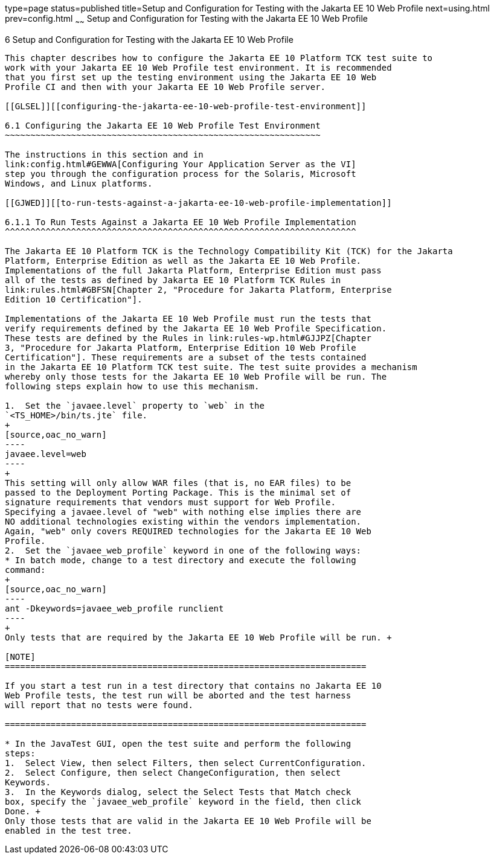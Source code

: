 type=page
status=published
title=Setup and Configuration for Testing with the Jakarta EE 10 Web Profile
next=using.html
prev=config.html
~~~~~~
Setup and Configuration for Testing with the Jakarta EE 10 Web Profile
======================================================================

[[GJRHB]][[setup-and-configuration-for-testing-with-the-jakarta-ee-10-web-profile]]

6 Setup and Configuration for Testing with the Jakarta EE 10 Web Profile
------------------------------------------------------------------------

This chapter describes how to configure the Jakarta EE 10 Platform TCK test suite to
work with your Jakarta EE 10 Web Profile test environment. It is recommended
that you first set up the testing environment using the Jakarta EE 10 Web
Profile CI and then with your Jakarta EE 10 Web Profile server.

[[GLSEL]][[configuring-the-jakarta-ee-10-web-profile-test-environment]]

6.1 Configuring the Jakarta EE 10 Web Profile Test Environment
~~~~~~~~~~~~~~~~~~~~~~~~~~~~~~~~~~~~~~~~~~~~~~~~~~~~~~~~~~~~~~

The instructions in this section and in
link:config.html#GEWWA[Configuring Your Application Server as the VI]
step you through the configuration process for the Solaris, Microsoft
Windows, and Linux platforms.

[[GJWED]][[to-run-tests-against-a-jakarta-ee-10-web-profile-implementation]]

6.1.1 To Run Tests Against a Jakarta EE 10 Web Profile Implementation
^^^^^^^^^^^^^^^^^^^^^^^^^^^^^^^^^^^^^^^^^^^^^^^^^^^^^^^^^^^^^^^^^^^^^

The Jakarta EE 10 Platform TCK is the Technology Compatibility Kit (TCK) for the Jakarta
Platform, Enterprise Edition as well as the Jakarta EE 10 Web Profile.
Implementations of the full Jakarta Platform, Enterprise Edition must pass
all of the tests as defined by Jakarta EE 10 Platform TCK Rules in
link:rules.html#GBFSN[Chapter 2, "Procedure for Jakarta Platform, Enterprise
Edition 10 Certification"].

Implementations of the Jakarta EE 10 Web Profile must run the tests that
verify requirements defined by the Jakarta EE 10 Web Profile Specification.
These tests are defined by the Rules in link:rules-wp.html#GJJPZ[Chapter
3, "Procedure for Jakarta Platform, Enterprise Edition 10 Web Profile
Certification"]. These requirements are a subset of the tests contained
in the Jakarta EE 10 Platform TCK test suite. The test suite provides a mechanism
whereby only those tests for the Jakarta EE 10 Web Profile will be run. The
following steps explain how to use this mechanism.

1.  Set the `javaee.level` property to `web` in the
`<TS_HOME>/bin/ts.jte` file. 
+
[source,oac_no_warn]
----
javaee.level=web
----
+
This setting will only allow WAR files (that is, no EAR files) to be
passed to the Deployment Porting Package. This is the minimal set of
signature requirements that vendors must support for Web Profile.
Specifying a javaee.level of "web" with nothing else implies there are
NO additional technologies existing within the vendors implementation.
Again, "web" only covers REQUIRED technologies for the Jakarta EE 10 Web
Profile.
2.  Set the `javaee_web_profile` keyword in one of the following ways:
* In batch mode, change to a test directory and execute the following
command: 
+
[source,oac_no_warn]
----
ant -Dkeywords=javaee_web_profile runclient 
----
+
Only tests that are required by the Jakarta EE 10 Web Profile will be run. +

[NOTE]
=======================================================================

If you start a test run in a test directory that contains no Jakarta EE 10
Web Profile tests, the test run will be aborted and the test harness
will report that no tests were found.

=======================================================================

* In the JavaTest GUI, open the test suite and perform the following
steps:
1.  Select View, then select Filters, then select CurrentConfiguration.
2.  Select Configure, then select ChangeConfiguration, then select
Keywords.
3.  In the Keywords dialog, select the Select Tests that Match check
box, specify the `javaee_web_profile` keyword in the field, then click
Done. +
Only those tests that are valid in the Jakarta EE 10 Web Profile will be
enabled in the test tree.



